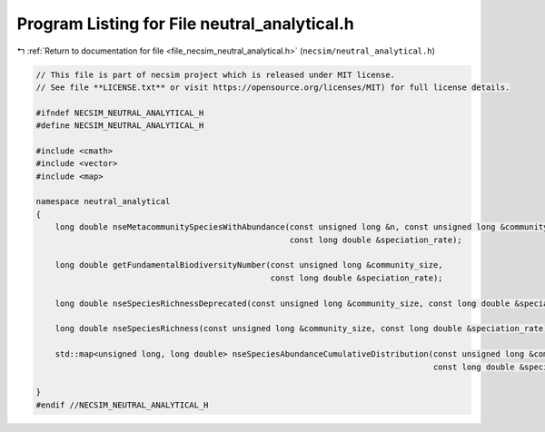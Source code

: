
.. _program_listing_file_necsim_neutral_analytical.h:

Program Listing for File neutral_analytical.h
=============================================

|exhale_lsh| :ref:`Return to documentation for file <file_necsim_neutral_analytical.h>` (``necsim/neutral_analytical.h``)

.. |exhale_lsh| unicode:: U+021B0 .. UPWARDS ARROW WITH TIP LEFTWARDS

.. code-block:: cpp

   // This file is part of necsim project which is released under MIT license.
   // See file **LICENSE.txt** or visit https://opensource.org/licenses/MIT) for full license details.
   
   #ifndef NECSIM_NEUTRAL_ANALYTICAL_H
   #define NECSIM_NEUTRAL_ANALYTICAL_H
   
   #include <cmath>
   #include <vector>
   #include <map>
   
   namespace neutral_analytical
   {
       long double nseMetacommunitySpeciesWithAbundance(const unsigned long &n, const unsigned long &community_size,
                                                        const long double &speciation_rate);
   
       long double getFundamentalBiodiversityNumber(const unsigned long &community_size,
                                                    const long double &speciation_rate);
   
       long double nseSpeciesRichnessDeprecated(const unsigned long &community_size, const long double &speciation_rate);
   
       long double nseSpeciesRichness(const unsigned long &community_size, const long double &speciation_rate);
   
       std::map<unsigned long, long double> nseSpeciesAbundanceCumulativeDistribution(const unsigned long &community_size,
                                                                                      const long double &speciation_rate);
   
   }
   #endif //NECSIM_NEUTRAL_ANALYTICAL_H

